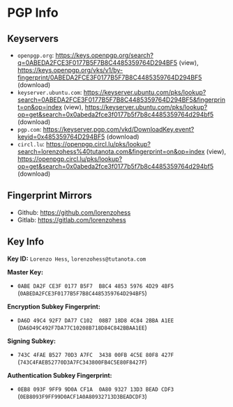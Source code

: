 * PGP Info
** Keyservers
- =openpgp.org=: https://keys.openpgp.org/search?q=0ABEDA2FCE3F0177B5F7B8C4485359764D294BF5 (view),  https://keys.openpgp.org/vks/v1/by-fingerprint/0ABEDA2FCE3F0177B5F7B8C4485359764D294BF5 (download)
- =keyserver.ubuntu.com=: https://keyserver.ubuntu.com/pks/lookup?search=0ABEDA2FCE3F0177B5F7B8C4485359764D294BF5&fingerprint=on&op=index (view), https://keyserver.ubuntu.com/pks/lookup?op=get&search=0x0abeda2fce3f0177b5f7b8c4485359764d294bf5 (download)
- =pgp.com=: https://keyserver.pgp.com/vkd/DownloadKey.event?keyid=0x485359764D294BF5 (download)
- =circl.lu=: https://openpgp.circl.lu/pks/lookup?search=lorenzohess%40tutanota.com&fingerprint=on&op=index (view), https://openpgp.circl.lu/pks/lookup?op=get&search=0x0abeda2fce3f0177b5f7b8c4485359764d294bf5 (download)
** Fingerprint Mirrors
- Github: https://github.com/lorenzohess
- Gitlab: https://gitlab.com/lorenzohess
** Key Info
*Key ID:* =Lorenzo Hess=, =lorenzohess@tutanota.com=

*Master Key:*
- =0ABE DA2F CE3F 0177 B5F7  B8C4 4853 5976 4D29 4BF5= (=0ABEDA2FCE3F0177B5F7B8C4485359764D294BF5=)

*Encryption Subkey Fingerprint:*
- =DA6D 49C4 92F7 DA77 C102  08B7 18D8 4C84 2BBA A1EE= (=DA6D49C492F7DA77C10208B718D84C842BBAA1EE=)

*Signing Subkey:*
- =743C 4FAE B527 70D3 A7FC  3438 00FB 4C5E 80F8 427F= (=743C4FAEB52770D3A7FC343800FB4C5E80F8427F=)

*Authentication Subkey Fingerprint:*
- =0EB8 093F 9FF9 9D0A CF1A  0A80 9327 13D3 BEAD CDF3= (=0EB8093F9FF99D0ACF1A0A80932713D3BEADCDF3=)
